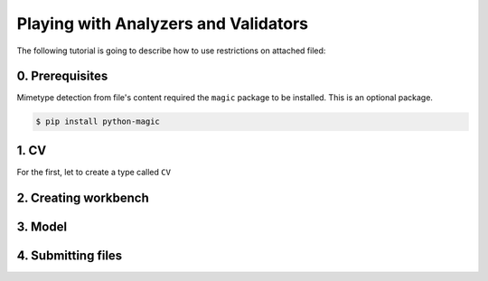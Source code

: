 

Playing with Analyzers and Validators
=====================================

The following tutorial is going to describe how to use restrictions on attached filed:

0. Prerequisites
----------------

Mimetype detection from file's content required the ``magic`` package to be installed.
This is an optional package.

.. code-block:: console

   $ pip install python-magic

1. CV
-----

For the first, let to create a type called ``CV``

..  testcode:: content_type

    from sqlalchemy_media import File, MagicAnalyzer, ContentTypeValidator
    from sqlalchemy_media.constants import MB, KB

    class CV(File):
        __analyzer__ = MagicAnalyzer()
        __validate__ = ContentTypeValidator(['application/pdf', 'image/jpeg'])
        __max_length__ = 6*MB
        __min_length__ = 10*KB


2. Creating workbench
---------------------

..  testcode:: content_type

    import functools

    from sqlalchemy import create_engine
    from sqlalchemy.orm import sessionmaker
    from sqlalchemy.ext.declarative import declarative_base

    from sqlalchemy_media import StoreManager, FileSystemStore

    TEMP_PATH = '/tmp/sqlalchemy-media'
    Base = declarative_base()
    engine = create_engine('sqlite:///:memory:', echo=False)
    session_factory = sessionmaker(bind=engine)

    StoreManager.register(
        'fs',
        functools.partial(FileSystemStore, TEMP_PATH, 'http://static.example.org/'),
        default=True
    )

3. Model
--------

..  testcode:: content_type

    import json

    from sqlalchemy import TypeDecorator, Unicode, Column, Integer

    class Json(TypeDecorator):
        impl = Unicode

        def process_bind_param(self, value, engine):
            return json.dumps(value)

        def process_result_value(self, value, engine):
            if value is None:
                return None
            return json.loads(value)


    class Person(Base):
        __tablename__ = 'person'

        id = Column(Integer, primary_key=True)
        cv = Column(CV.as_mutable(Json))


    Base.metadata.create_all(engine, checkfirst=True)
    session = session_factory()


4. Submitting files
-------------------

..  testcode:: content_type

    import io

    from sqlalchemy_media.exceptions import ContentTypeValidationError

    person1 = Person(cv=CV())
    with StoreManager(session):
        person1.cv.attach('../sqlalchemy_media/tests/stuff/cat.jpg')  # OK

        try:
            person1.cv.attach(io.BytesIO(b'Plain text'))
        except ContentTypeValidationError:
            print("ContentTypeValidationError is raised. It's so bad!")

..  testoutput:: content_type

    ContentTypeValidationError is raised. It's so bad!


..  seealso:: :class:`.WandAnalyzer` and :class:`.ImageDimensionValidator`
